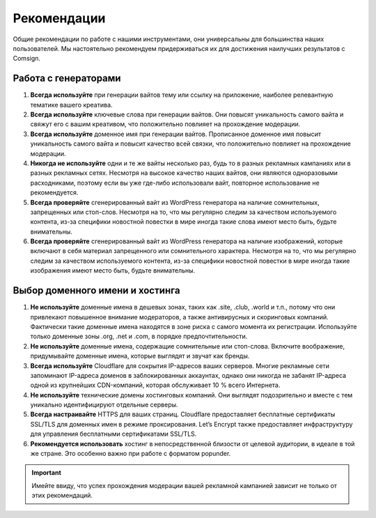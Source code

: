 Рекомендации
============

Общие рекомендации по работе с нашими инструментами, они универсальны для большинства наших пользователей. Мы настоятельно рекомендуем придерживаться их для достижения наилучших результатов с Comsign.

Работа с генераторами
---------------------

1. **Всегда используйте** при генерации вайтов тему или ссылку на приложение, наиболее релевантную тематике вашего креатива. 

2. **Всегда используйте** ключевые слова при генерации вайтов. Они повысят уникальность самого вайта и свяжут его с вашим креативом, что положительно повлияет на прохождение модерации.

3. **Всегда используйте** доменное имя при генерации вайтов. Прописанное доменное имя повысит уникальность самого вайта и повысит качество всей связки, что положительно повлияет на прохождение модерации.

4. **Никогда не используйте** одни и те же вайты несколько раз, будь то в разных рекламных кампаниях или в разных рекламных сетях. Несмотря на высокое качество наших вайтов, они являются одноразовыми расходниками, поэтому если вы уже где-либо использовали вайт, повторное использование не рекомендуется.

5. **Всегда проверяйте** сгенерированный вайт из WordPress генератора на наличие сомнительных, запрещенных или стоп-слов. Несмотря на то, что мы регулярно следим за качеством используемого контента, из-за специфики новостной повестки в мире иногда такие слова имеют место быть, будьте внимательны.

6. **Всегда проверяйте** сгенерированный вайт из WordPress генератора на наличие изображений, которые включают в себя материал запрещенного или сомнительного характера. Несмотря на то, что мы регулярно следим за качеством используемого контента, из-за специфики новостной повестки в мире иногда такие изображения имеют место быть, будьте внимательны.

Выбор доменного имени и хостинга
--------------------------------

1. **Не используйте** доменные имена в дешевых зонах, таких как .site, .club, .world и т.п., потому что они привлекают повышенное внимание модераторов, а также антивирусных и скоринговых компаний. Фактически такие доменные имена находятся в зоне риска с самого момента их регистрации. Используйте только доменные зоны .org, .net и .com, в порядке предпочтительности.

2. **Не используйте** доменные имена, содержащие сомнительные или стоп-слова. Включите воображение, придумывайте доменные имена, которые выглядят и звучат как бренды.

3. **Всегда используйте** Cloudflare для сокрытия IP-адресов ваших серверов. Многие рекламные сети запоминают IP-адреса доменов в заблокированных аккаунтах, однако они никогда не забанят IP-адреса одной из крупнейших CDN-компаний, которая обслуживает 10 % всего Интернета.

4. **Не используйте** технические домены хостинговых компаний. Они выглядят подозрительно и вместе с тем уникально идентифицируют отдельные серверы.

5. **Всегда настраивайте** HTTPS для ваших страниц. Cloudflare предоставляет бесплатные сертификаты SSL/TLS для доменных имен в режиме проксирования. Let’s Encrypt также предоставляет инфраструктуру для управления бесплатными сертификатами SSL/TLS.

6. **Рекомендуется использовать** хостинг в непосредственной близости от целевой аудитории, в идеале в той же стране. Это особенно важно при работе с форматом popunder.

.. important::

 Имейте ввиду, что успех прохождения модерации вашей рекламной кампанией зависит не только от этих рекомендаций.